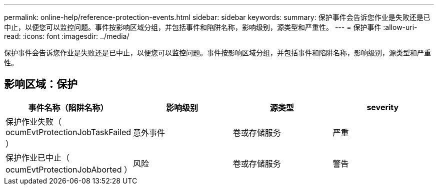 ---
permalink: online-help/reference-protection-events.html 
sidebar: sidebar 
keywords:  
summary: 保护事件会告诉您作业是失败还是已中止，以便您可以监控问题。事件按影响区域分组，并包括事件和陷阱名称，影响级别，源类型和严重性。 
---
= 保护事件
:allow-uri-read: 
:icons: font
:imagesdir: ../media/


[role="lead"]
保护事件会告诉您作业是失败还是已中止，以便您可以监控问题。事件按影响区域分组，并包括事件和陷阱名称，影响级别，源类型和严重性。



== 影响区域：保护

|===
| 事件名称（陷阱名称） | 影响级别 | 源类型 | severity 


 a| 
保护作业失败（ ocumEvtProtectionJobTaskFailed ）
 a| 
意外事件
 a| 
卷或存储服务
 a| 
严重



 a| 
保护作业已中止（ ocumEvtProtectionJobAborted ）
 a| 
风险
 a| 
卷或存储服务
 a| 
警告

|===